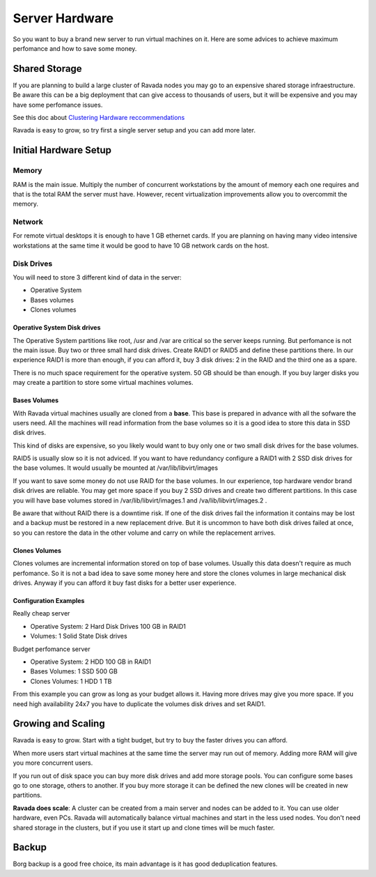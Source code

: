Server Hardware
===============

So you want to buy a brand new server to run virtual machines on it.
Here are some advices to achieve maximum perfomance and how to save
some money.

Shared Storage
--------------

If you are planning to build a large cluster of Ravada nodes you may
go to an expensive shared storage infraestructure. Be aware this can
be a big deployment that can give access to thousands of users, but
it will be expensive and you may have some perfomance issues.

See this doc about `Clustering Hardware reccommendations <http://ravada.readthedocs.io/en/latest/docs/Cluster_Hardware.html>`_

Ravada is easy to grow, so try first a single server setup and you
can add more later.

Initial Hardware Setup
----------------------

Memory
~~~~~~

RAM is the main issue. Multiply the number of concurrent workstations by
the amount of memory each one requires and that is the total RAM the server
must have. However, recent virtualization improvements allow you to overcommit
the memory.

Network
~~~~~~~

For remote virtual desktops it is enough to have 1 GB ethernet cards. If you
are planning on having many video intensive workstations at the same time
it would be good to have 10 GB network cards on the host.

Disk Drives
~~~~~~~~~~~

You will need to store 3 different kind of data in the server:

* Operative System
* Bases volumes
* Clones volumes

Operative System Disk drives
............................

The Operative System partitions like root, /usr and /var are critical so the
server keeps running. But perfomance is not the main issue. Buy two or three
small hard disk drives. Create RAID1 or RAID5 and define these partitions there.
In our experience RAID1 is more than enough, if you can afford it, buy 3 disk
drives: 2 in the RAID and the third one as a spare.

There is no much space requirement for the operative system. 50 GB should be
than enough. If you buy larger disks you may create a partition to store some
virtual machines volumes.

Bases Volumes
.............

With Ravada virtual machines usually are cloned from a **base**. This base is
prepared in advance with all the sofware the users need. All the machines will
read information from the base volumes so it is a good idea to store this
data in SSD disk drives.

This kind of disks are expensive, so you likely would want to buy only one or
two small disk drives for the base volumes.

RAID5 is usually slow so it is not adviced. If you want to have redundancy
configure a RAID1 with 2 SSD disk drives for the base volumes. It would usually
be mounted at /var/lib/libvirt/images

If you want to save some money do not use RAID for the base volumes.
In our experience, top hardware vendor brand disk drives are reliable. You may get more
space if you buy 2 SSD drives and create two different partitions.
In this case you will have base volumes stored in /var/lib/libvirt/images.1 and
/va/lib/libvirt/images.2 .

Be aware that without RAID there is a downtime risk.
If one of the disk drives fail the information it contains
may be lost and a backup must be restored in a new replacement drive. But it is
uncommon to have both disk drives failed at once, so you can restore the data
in the other volume and carry on while the replacement arrives.

Clones Volumes
..............

Clones volumes are incremental information stored on top of base volumes.
Usually this data doesn't require as much perfomance. So it is not a bad idea
to save some money here and store the clones volumes in large mechanical disk drives.
Anyway if you can afford it buy fast disks for a better user experience.

Configuration Examples
......................

Really cheap server

- Operative System: 2 Hard Disk Drives 100 GB in RAID1
- Volumes: 1 Solid State Disk drives

Budget perfomance server

- Operative System: 2 HDD 100 GB in RAID1
- Bases Volumes: 1 SSD 500 GB
- Clones Volumes: 1 HDD 1 TB

From this example you can grow as long as your budget allows it. Having more
drives may give you more space. If you need high availability 24x7 you have
to duplicate the volumes disk drives and set RAID1.


Growing and Scaling
-------------------

Ravada is easy to grow. Start with a tight budget, but try to buy the faster drives
you can afford.

When more users start virtual machines at the same time the server may run out of memory.
Adding more RAM will give you more concurrent users.

If you run out of disk space you can buy more disk drives and add more storage pools.
You can configure some bases go to one storage, others to another. If you buy more
storage it can be defined the new clones will be created in new partitions.

**Ravada does scale**:
A cluster can be created from a main server and nodes can be added to it. You can
use older hardware, even PCs. Ravada will automatically balance virtual machines
and start in the less used nodes. You don't need shared storage in the clusters, but
if you use it start up and clone times will be much faster.

Backup
------

Borg backup is a good free choice, its main advantage is it has good deduplication features.


